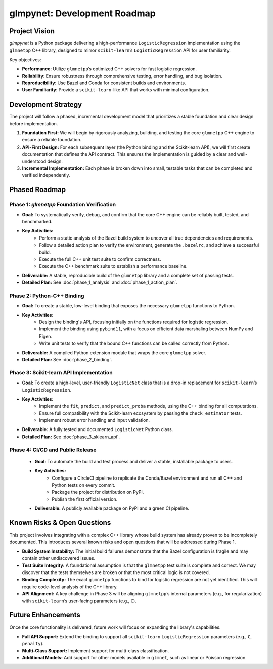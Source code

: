 .. _development_roadmap:

glmpynet: Development Roadmap
=============================

Project Vision
--------------

`glmpynet` is a Python package delivering a high-performance ``LogisticRegression`` implementation using the ``glmnetpp`` C++ library, designed to mirror ``scikit-learn``’s ``LogisticRegression`` API for user familiarity.

Key objectives:

* **Performance**: Utilize ``glmnetpp``’s optimized C++ solvers for fast logistic regression.
* **Reliability**: Ensure robustness through comprehensive testing, error handling, and bug isolation.
* **Reproducibility**: Use Bazel and Conda for consistent builds and environments.
* **User Familiarity**: Provide a ``scikit-learn``-like API that works with minimal configuration.

Development Strategy
--------------------

The project will follow a phased, incremental development model that prioritizes a stable foundation and clear design before implementation.

1.  **Foundation First:** We will begin by rigorously analyzing, building, and testing the core ``glmnetpp`` C++ engine to ensure a reliable foundation.
2.  **API-First Design:** For each subsequent layer (the Python binding and the Scikit-learn API), we will first create documentation that defines the API contract. This ensures the implementation is guided by a clear and well-understood design.
3.  **Incremental Implementation:** Each phase is broken down into small, testable tasks that can be completed and verified independently.

Phased Roadmap
--------------

Phase 1: `glmnetpp` Foundation Verification
~~~~~~~~~~~~~~~~~~~~~~~~~~~~~~~~~~~~~~~~~~~~

* **Goal:** To systematically verify, debug, and confirm that the core C++ engine can be reliably built, tested, and benchmarked.
* **Key Activities:**
    * Perform a static analysis of the Bazel build system to uncover all true dependencies and requirements.
    * Follow a detailed action plan to verify the environment, generate the ``.bazelrc``, and achieve a successful build.
    * Execute the full C++ unit test suite to confirm correctness.
    * Execute the C++ benchmark suite to establish a performance baseline.
* **Deliverable:** A stable, reproducible build of the ``glmnetpp`` library and a complete set of passing tests.
* **Detailed Plan:** See :doc:`phase_1_analysis` and :doc:`phase_1_action_plan`.

Phase 2: Python-C++ Binding
~~~~~~~~~~~~~~~~~~~~~~~~~~~~~~~~~~~~~~~~~~~~

* **Goal:** To create a stable, low-level binding that exposes the necessary ``glmnetpp`` functions to Python.
* **Key Activities:**
    * Design the binding's API, focusing initially on the functions required for logistic regression.
    * Implement the binding using ``pybind11``, with a focus on efficient data marshaling between NumPy and Eigen.
    * Write unit tests to verify that the bound C++ functions can be called correctly from Python.
* **Deliverable:** A compiled Python extension module that wraps the core ``glmnetpp`` solver.
* **Detailed Plan:** See :doc:`phase_2_binding`.

Phase 3: Scikit-learn API Implementation
~~~~~~~~~~~~~~~~~~~~~~~~~~~~~~~~~~~~~~~~~~~~

* **Goal:** To create a high-level, user-friendly ``LogisticNet`` class that is a drop-in replacement for ``scikit-learn``’s ``LogisticRegression``.
* **Key Activities:**
    * Implement the ``fit``, ``predict``, and ``predict_proba`` methods, using the C++ binding for all computations.
    * Ensure full compatibility with the Scikit-learn ecosystem by passing the ``check_estimator`` tests.
    * Implement robust error handling and input validation.
* **Deliverable:** A fully tested and documented ``LogisticNet`` Python class.
* **Detailed Plan:** See :doc:`phase_3_sklearn_api`.

Phase 4: CI/CD and Public Release
~~~~~~~~~~~~~~~~~~~~~~~~~~~~~~~~~~~~~~~~~~~~

    * **Goal:** To automate the build and test process and deliver a stable, installable package to users.
    * **Key Activities:**
        * Configure a CircleCI pipeline to replicate the Conda/Bazel environment and run all C++ and Python tests on every commit.
        * Package the project for distribution on PyPI.
        * Publish the first official version.
    * **Deliverable:** A publicly available package on PyPI and a green CI pipeline.

Known Risks & Open Questions
----------------------------

This project involves integrating with a complex C++ library whose build system has already proven to be incompletely documented. This introduces several known risks and open questions that will be addressed during Phase 1.

* **Build System Instability:** The initial build failures demonstrate that the Bazel configuration is fragile and may contain other undiscovered issues.
* **Test Suite Integrity:** A foundational assumption is that the ``glmnetpp`` test suite is complete and correct. We may discover that the tests themselves are broken or that the most critical logic is not covered.
* **Binding Complexity:** The exact ``glmnetpp`` functions to bind for logistic regression are not yet identified. This will require code-level analysis of the C++ library.
* **API Alignment:** A key challenge in Phase 3 will be aligning ``glmnetpp``’s internal parameters (e.g., for regularization) with ``scikit-learn``’s user-facing parameters (e.g., ``C``).

Future Enhancements
-------------------

Once the core functionality is delivered, future work will focus on expanding the library's capabilities.

* **Full API Support:** Extend the binding to support all ``scikit-learn`` ``LogisticRegression`` parameters (e.g., ``C``, ``penalty``).
* **Multi-Class Support:** Implement support for multi-class classification.
* **Additional Models:** Add support for other models available in ``glmnet``, such as linear or Poisson regression.

